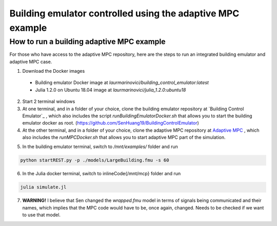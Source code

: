 Building emulator controlled using the adaptive MPC example
===========================================================

How to run a building adaptive MPC example
------------------------------------------

For those who have access to the adaptive MPC repository, here are the steps to run an integrated building emulator and adaptive MPC case.

1. Download the Docker images
  - Building emulator Docker image at *laurmarinovici/building_control_emulator:latest*
  - Julia 1.2.0 on Ubuntu 18.04 image at *laurmarinovici/julia_1.2.0:ubuntu18*

2. Start 2 terminal windows

3. At one terminal, and in a folder of your choice, clone the building emulator repository at `Building Control Emulator`_ , which also includes the script *runBuildingEmulatorDocker.sh* that allows you to start the building emulator docker as root. (https://github.com/SenHuang19/BuildingControlEmulator)

4. At the other terminal, and in a folder of your choice, clone the adaptive MPC repository at `Adaptive MPC`_ , which also includes the *runMPCDocker.sh* that allows you to start adaptive MPC part of the simulation.

.. _Adaptive MPC: https://stash.pnnl.gov/scm/~mari009/adaptive-control-with-julia-1.git

5. In the building emulator terminal, switch to */mnt/examples/* folder and run

.. code::

  python startREST.py -p ./models/LargeBuilding.fmu -s 60

6. In the Julia docker terminal, switch to \inlineCode{/mnt/mcp} folder and run

.. code::

  julia simulate.jl

7. **WARNING!** I believe that Sen changed the *wrapped.fmu* model in terms of signals being communicated and their names, which implies that the MPC code would have to be, once again, changed. Needs to be checked if we want to use that model.